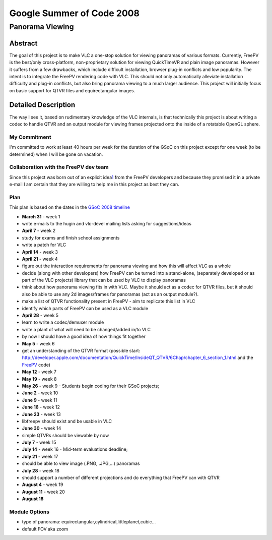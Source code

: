 .. raw:: mediawiki

   {{SoCProject|year=2008|student=[[User:Plouj|Michael Plounikov]]|mentor=[[User:Dionoea|Antoine Cellerier]]}}

Google Summer of Code 2008
==========================

Panorama Viewing
----------------

Abstract
~~~~~~~~

The goal of this project is to make VLC a one-stop solution for viewing panoramas of various formats. Currently, FreePV is the best/only cross-platform, non-proprietary solution for viewing QuickTimeVR and plain image panoramas. However it suffers from a few drawbacks, which include difficult installation, browser plug-in conflicts and low popularity. The intent is to integrate the FreePV rendering code with VLC. This should not only automatically alleviate installation difficulty and plug-in conflicts, but also bring panorama viewing to a much larger audience. This project will initially focus on basic support for QTVR files and equirectangular images.

Detailed Description
~~~~~~~~~~~~~~~~~~~~

The way I see it, based on rudimentary knowledge of the VLC internals, is that technically this project is about writing a codec to handle QTVR and an output module for viewing frames projected onto the inside of a rotatable OpenGL sphere.

My Commitment
^^^^^^^^^^^^^

I'm committed to work at least 40 hours per week for the duration of the GSoC on this project except for one week (to be determined) when I will be gone on vacation.

Collaboration with the FreePV dev team
^^^^^^^^^^^^^^^^^^^^^^^^^^^^^^^^^^^^^^

Since this project was born out of an explicit idea\ `1 <http://thread.gmane.org/gmane.comp.video.videolan.vlc.devel/35336>`__ from the FreePV developers and because they promised it in a private e-mail I am certain that they are willing to help me in this project as best they can.

Plan
^^^^

This plan is based on the dates in the `GSoC 2008 timeline <http://code.google.com/opensource/gsoc/2008/faqs.html#0.1_timeline>`__

-  **March 31** - week 1
-  write e-mails to the hugin and vlc-devel mailing lists asking for suggestions/ideas
-  **April 7** - week 2
-  study for exams and finish school assignments
-  write a patch for VLC
-  **April 14** - week 3
-  **April 21** - week 4
-  figure out the interaction requirements for panorama viewing and how this will affect VLC as a whole
-  decide (along with other developers) how FreePV can be turned into a stand-alone, (separately developed or as part of the VLC projects) library that can be used by VLC to display panoramas
-  think about how panorama viewing fits in with VLC. Maybe it should act as a codec for QTVR files, but it should also be able to use any 2d images/frames for panoramas (act as an output module?).
-  make a list of QTVR functionality present in FreePV - aim to replicate this list in VLC
-  identify which parts of FreePV can be used as a VLC module
-  **April 28** - week 5
-  learn to write a codec/demuxer module
-  write a plant of what will need to be changed/added in/to VLC
-  by now I should have a good idea of how things fit together
-  **May 5** - week 6
-  get an understanding of the QTVR format (possible start: http://developer.apple.com/documentation/QuickTime/InsideQT_QTVR/6Chap/chapter_6_section_1.html and the `FreePV <http://freepv.sourceforge.net/>`__ code)
-  **May 12** - week 7
-  **May 19** - week 8
-  **May 26** - week 9 - Students begin coding for their GSoC projects;
-  **June 2** - week 10
-  **June 9** - week 11
-  **June 16** - week 12
-  **June 23** - week 13
-  libfreepv should exist and be usable in VLC
-  **June 30** - week 14
-  simple QTVRs should be viewable by now
-  **July 7** - week 15
-  **July 14** - week 16 - Mid-term evaluations deadline;
-  **July 21** - week 17
-  should be able to view image (.PNG, .JPG,...) panoramas
-  **July 28** - week 18
-  should support a number of different projections and do everything that FreePV can with QTVR
-  **August 4** - week 19
-  **August 11** - week 20
-  **August 18**

Module Options
^^^^^^^^^^^^^^

-  type of panorama: equirectangular,cylindrical,littleplanet,cubic...
-  default FOV aka zoom
